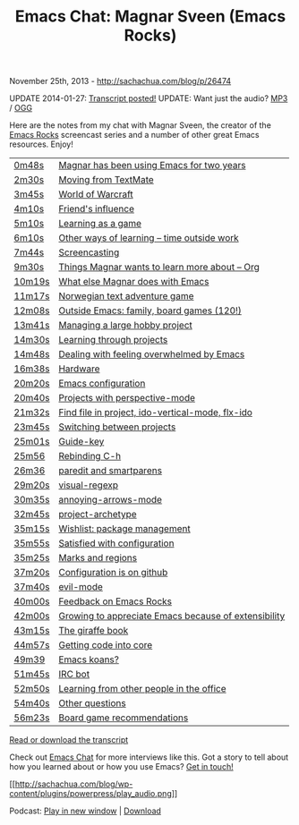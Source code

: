 #+TITLE: Emacs Chat: Magnar Sveen (Emacs Rocks)

November 25th, 2013 -
[[http://sachachua.com/blog/p/26474][http://sachachua.com/blog/p/26474]]

UPDATE 2014-01-27:
[[https://docs.google.com/document/d/1sJM7dZtJmMgLuhfOdR3NuJhUnqTla19JVTL2-gqBGJw/pub][Transcript
posted!]]
 UPDATE: Want just the audio?
[[https://archive.org/download/201311EmacsChatMagnarSveenEmacsRocks/201311-Emacs-Chat-Magnar-Sveen-EmacsRocks.mp3][MP3]]
/
[[https://archive.org/download/201311EmacsChatMagnarSveenEmacsRocks/201311-Emacs-Chat-Magnar-Sveen-EmacsRocks.ogg][OGG]]

Here are the notes from my chat with Magnar Sveen, the creator of the
[[http://emacsrocks.com/][Emacs Rocks]] screencast series and a number
of other great Emacs resources. Enjoy!

| [[http://www.youtube.com/watch?v=87tjF_mYvpE&t=0m48s][0m48s]]     | [[http://www.youtube.com/watch?v=87tjF_mYvpE&t=0m48s][Magnar has been using Emacs for two years]]               |
| [[http://www.youtube.com/watch?v=87tjF_mYvpE&t=2m30s][2m30s]]     | [[http://www.youtube.com/watch?v=87tjF_mYvpE&t=2m30s][Moving from TextMate]]                                    |
| [[http://www.youtube.com/watch?v=87tjF_mYvpE&t=3m45s][3m45s]]     | [[http://www.youtube.com/watch?v=87tjF_mYvpE&t=3m45s][World of Warcraft]]                                       |
| [[http://www.youtube.com/watch?v=87tjF_mYvpE&t=4m10s][4m10s]]     | [[http://www.youtube.com/watch?v=87tjF_mYvpE&t=4m10s][Friend's influence]]                                      |
| [[http://www.youtube.com/watch?v=87tjF_mYvpE&t=5m10s][5m10s]]     | [[http://www.youtube.com/watch?v=87tjF_mYvpE&t=5m10s][Learning as a game]]                                      |
| [[http://www.youtube.com/watch?v=87tjF_mYvpE&t=6m10s][6m10s]]     | [[http://www.youtube.com/watch?v=87tjF_mYvpE&t=6m10s][Other ways of learning -- time outside work]]             |
| [[http://www.youtube.com/watch?v=87tjF_mYvpE&t=7m44s][7m44s]]     | [[http://www.youtube.com/watch?v=87tjF_mYvpE&t=7m44s][Screencasting]]                                           |
| [[http://www.youtube.com/watch?v=87tjF_mYvpE&t=9m30s][9m30s]]     | [[http://www.youtube.com/watch?v=87tjF_mYvpE&t=9m30s][Things Magnar wants to learn more about -- Org]]          |
| [[http://www.youtube.com/watch?v=87tjF_mYvpE&t=10m19s][10m19s]]   | [[http://www.youtube.com/watch?v=87tjF_mYvpE&t=10m19s][What else Magnar does with Emacs]]                       |
| [[http://www.youtube.com/watch?v=87tjF_mYvpE&t=11m17s][11m17s]]   | [[http://www.youtube.com/watch?v=87tjF_mYvpE&t=11m17s][Norwegian text adventure game]]                          |
| [[http://www.youtube.com/watch?v=87tjF_mYvpE&t=12m08s][12m08s]]   | [[http://www.youtube.com/watch?v=87tjF_mYvpE&t=12m08s][Outside Emacs: family, board games (120!)]]              |
| [[http://www.youtube.com/watch?v=87tjF_mYvpE&t=13m41s][13m41s]]   | [[http://www.youtube.com/watch?v=87tjF_mYvpE&t=13m41s][Managing a large hobby project]]                         |
| [[http://www.youtube.com/watch?v=87tjF_mYvpE&t=14m30s][14m30s]]   | [[http://www.youtube.com/watch?v=87tjF_mYvpE&t=14m30s][Learning through projects]]                              |
| [[http://www.youtube.com/watch?v=87tjF_mYvpE&t=14m48s][14m48s]]   | [[http://www.youtube.com/watch?v=87tjF_mYvpE&t=14m48s][Dealing with feeling overwhelmed by Emacs]]              |
| [[http://www.youtube.com/watch?v=87tjF_mYvpE&t=16m38s][16m38s]]   | [[http://www.youtube.com/watch?v=87tjF_mYvpE&t=16m38s][Hardware]]                                               |
| [[http://www.youtube.com/watch?v=87tjF_mYvpE&t=20m20s][20m20s]]   | [[http://www.youtube.com/watch?v=87tjF_mYvpE&t=20m20s][Emacs configuration]]                                    |
| [[http://www.youtube.com/watch?v=87tjF_mYvpE&t=20m40s][20m40s]]   | [[http://www.youtube.com/watch?v=87tjF_mYvpE&t=20m40s][Projects with perspective-mode]]                         |
| [[http://www.youtube.com/watch?v=87tjF_mYvpE&t=21m32s][21m32s]]   | [[http://www.youtube.com/watch?v=87tjF_mYvpE&t=21m32s][Find file in project, ido-vertical-mode, flx-ido]]       |
| [[http://www.youtube.com/watch?v=87tjF_mYvpE&t=23m45s][23m45s]]   | [[http://www.youtube.com/watch?v=87tjF_mYvpE&t=23m45s][Switching between projects]]                             |
| [[http://www.youtube.com/watch?v=87tjF_mYvpE&t=25m01s][25m01s]]   | [[http://www.youtube.com/watch?v=87tjF_mYvpE&t=25m01s][Guide-key]]                                              |
| [[http://www.youtube.com/watch?v=87tjF_mYvpE&t=25m56][25m56]]     | [[http://www.youtube.com/watch?v=87tjF_mYvpE&t=25m56][Rebinding C-h]]                                           |
| [[http://www.youtube.com/watch?v=87tjF_mYvpE&t=26m36][26m36]]     | [[http://www.youtube.com/watch?v=87tjF_mYvpE&t=26m36][paredit and smartparens]]                                 |
| [[http://www.youtube.com/watch?v=87tjF_mYvpE&t=29m20s][29m20s]]   | [[http://www.youtube.com/watch?v=87tjF_mYvpE&t=29m20s][visual-regexp]]                                          |
| [[http://www.youtube.com/watch?v=87tjF_mYvpE&t=30m35s][30m35s]]   | [[http://www.youtube.com/watch?v=87tjF_mYvpE&t=30m35s][annoying-arrows-mode]]                                   |
| [[http://www.youtube.com/watch?v=87tjF_mYvpE&t=32m45s][32m45s]]   | [[http://www.youtube.com/watch?v=87tjF_mYvpE&t=32m45s][project-archetype]]                                      |
| [[http://www.youtube.com/watch?v=87tjF_mYvpE&t=35m15s][35m15s]]   | [[http://www.youtube.com/watch?v=87tjF_mYvpE&t=35m15s][Wishlist: package management]]                           |
| [[http://www.youtube.com/watch?v=87tjF_mYvpE&t=35m55s][35m55s]]   | [[http://www.youtube.com/watch?v=87tjF_mYvpE&t=35m55s][Satisfied with configuration]]                           |
| [[http://www.youtube.com/watch?v=87tjF_mYvpE&t=35m25s][35m25s]]   | [[http://www.youtube.com/watch?v=87tjF_mYvpE&t=35m25s][Marks and regions]]                                      |
| [[http://www.youtube.com/watch?v=87tjF_mYvpE&t=37m20s][37m20s]]   | [[http://www.youtube.com/watch?v=87tjF_mYvpE&t=37m20s][Configuration is on github]]                             |
| [[http://www.youtube.com/watch?v=87tjF_mYvpE&t=37m40s][37m40s]]   | [[http://www.youtube.com/watch?v=87tjF_mYvpE&t=37m40s][evil-mode]]                                              |
| [[http://www.youtube.com/watch?v=87tjF_mYvpE&t=40m00s][40m00s]]   | [[http://www.youtube.com/watch?v=87tjF_mYvpE&t=40m00s][Feedback on Emacs Rocks]]                                |
| [[http://www.youtube.com/watch?v=87tjF_mYvpE&t=42m00s][42m00s]]   | [[http://www.youtube.com/watch?v=87tjF_mYvpE&t=42m00s][Growing to appreciate Emacs because of extensibility]]   |
| [[http://www.youtube.com/watch?v=87tjF_mYvpE&t=43m15s][43m15s]]   | [[http://www.youtube.com/watch?v=87tjF_mYvpE&t=43m15s][The giraffe book]]                                       |
| [[http://www.youtube.com/watch?v=87tjF_mYvpE&t=44m57s][44m57s]]   | [[http://www.youtube.com/watch?v=87tjF_mYvpE&t=44m57s][Getting code into core]]                                 |
| [[http://www.youtube.com/watch?v=87tjF_mYvpE&t=49m39][49m39]]     | [[http://www.youtube.com/watch?v=87tjF_mYvpE&t=49m39][Emacs koans?]]                                            |
| [[http://www.youtube.com/watch?v=87tjF_mYvpE&t=51m45s][51m45s]]   | [[http://www.youtube.com/watch?v=87tjF_mYvpE&t=51m45s][IRC bot]]                                                |
| [[http://www.youtube.com/watch?v=87tjF_mYvpE&t=52m50s][52m50s]]   | [[http://www.youtube.com/watch?v=87tjF_mYvpE&t=52m50s][Learning from other people in the office]]               |
| [[http://www.youtube.com/watch?v=87tjF_mYvpE&t=54m40s][54m40s]]   | [[http://www.youtube.com/watch?v=87tjF_mYvpE&t=54m40s][Other questions]]                                        |
| [[http://www.youtube.com/watch?v=87tjF_mYvpE&t=56m23s][56m23s]]   | [[http://www.youtube.com/watch?v=87tjF_mYvpE&t=56m23s][Board game recommendations]]                             |

[[https://docs.google.com/document/d/1sJM7dZtJmMgLuhfOdR3NuJhUnqTla19JVTL2-gqBGJw/pub][Read
or download the transcript]]

Check out [[http://sachachua.com/blog/emacs-chat][Emacs Chat]] for more
interviews like this. Got a story to tell about how you learned about or
how you use Emacs? [[http://sachachua.com/blog/contact][Get in touch!]]

[[http://archive.org/download/201311EmacsChatMagnarSveenEmacsRocks/201311-Emacs-Chat-Magnar-Sveen-EmacsRocks.mp3][[[http://sachachua.com/blog/wp-content/plugins/powerpress/play_audio.png]]]]

Podcast:
[[http://archive.org/download/201311EmacsChatMagnarSveenEmacsRocks/201311-Emacs-Chat-Magnar-Sveen-EmacsRocks.mp3][Play
in new window]] |
[[http://archive.org/download/201311EmacsChatMagnarSveenEmacsRocks/201311-Emacs-Chat-Magnar-Sveen-EmacsRocks.mp3][Download]]
